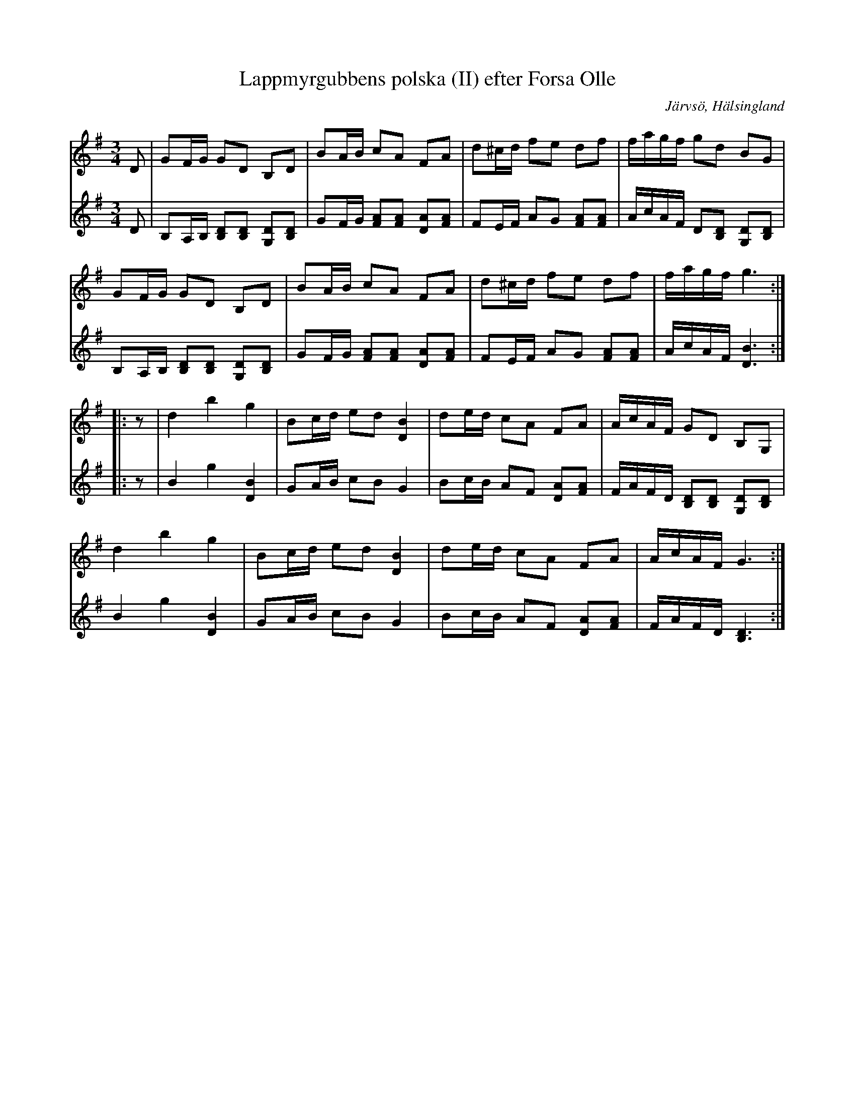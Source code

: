 %%abc-charset utf-8

X: 1
T: Lappmyrgubbens polska (II) efter Forsa Olle
S: efter Forsa Olle
O: Järvsö, Hälsingland
R: Polska
Z: Håkan Lidén, 2009-02-02
M: 3/4
L: 1/8
K: G
V:1
D | GF/G/ GD B,D | BA/B/ cA FA | d^c/d/  fe df | f/a/g/f/ gd BG |
GF/G/ GD B,D | BA/B/ cA FA | d^c/d/  fe df | f/a/g/f/ g3 :|
|: z | d2 b2 g2 | Bc/d/ ed [D2B2] | de/d/ cA FA | A/c/A/F/ GD B,G, |
d2 b2 g2 | Bc/d/ ed [D2B2] | de/d/ cA FA | A/c/A/F/ G3 :|]
V:2
D | B,A,/B,/ [B,D][B,D] [G,D][B,D] | GF/G/ [FA][FA] [DA][FA] | FE/F/ AG [FA][FA] | A/c/A/F/ D[B,D] [G,D][B,D] |
B,A,/B,/ [B,D][B,D] [G,D][B,D] | GF/G/ [FA][FA] [DA][FA] | FE/F/ AG [FA][FA] | A/c/A/F/ [B3D3] :|
|: z | B2 g2 [D2B2] | GA/B/ cB G2 | Bc/B/ AF [DA][FA] | F/A/F/D/ [B,D][B,D] [G,D][B,D] |
B2 g2 [D2B2] | GA/B/ cB G2 | Bc/B/ AF [DA][FA] | F/A/F/D/ [B,3D3] :|]

